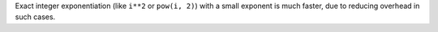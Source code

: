 Exact integer exponentiation (like ``i**2`` or ``pow(i, 2)``) with a small exponent is much faster, due to reducing overhead in such cases.